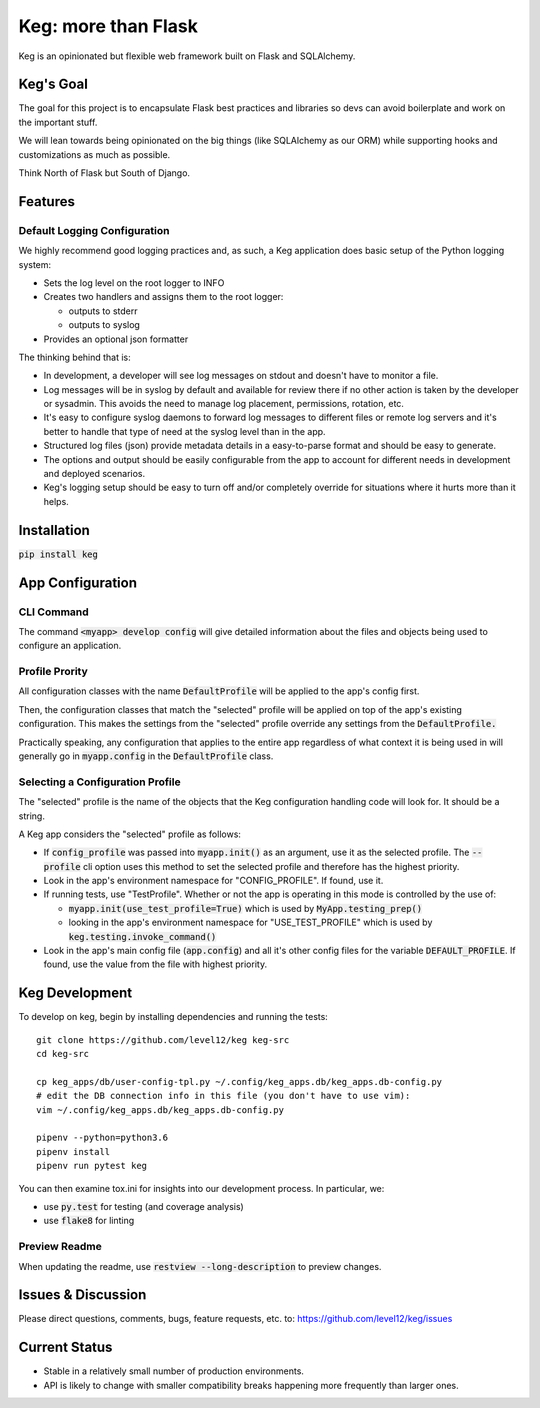 .. default-role:: code

Keg: more than Flask
####################

.. image:: https://codecov.io/github/level12/keg/coverage.svg?branch=master
    :target: https://codecov.io/github/level12/keg?branch=master

.. image:: https://img.shields.io/pypi/v/Keg.svg
    :target: https://img.shields.io/pypi/v/Keg.svg

.. image:: https://img.shields.io/pypi/l/keg.svg
    :target: https://img.shields.io/pypi/l/keg.svg

.. image:: https://img.shields.io/pypi/pyversions/keg.svg
    :target: https://img.shields.io/pypi/pyversions/keg.svg

.. image:: https://img.shields.io/pypi/status/Keg.svg
    :target: https://img.shields.io/pypi/status/Keg.svg

.. image:: https://ci.appveyor.com/api/projects/status/wm35hheykxs8851r
    :alt: AppVeyor Build
    :target: https://ci.appveyor.com/project/level12/keg-6gnlh

Keg is an opinionated but flexible web framework built on Flask and SQLAlchemy.


Keg's Goal
==========

The goal for this project is to encapsulate Flask best practices and libraries so devs can avoid
boilerplate and work on the important stuff.

We will lean towards being opinionated on the big things (like SQLAlchemy as our ORM) while
supporting hooks and customizations as much as possible.

Think North of Flask but South of Django.

Features
========

Default Logging Configuration
-----------------------------

We highly recommend good logging practices and, as such, a Keg application does basic setup of the
Python logging system:

- Sets the log level on the root logger to INFO
- Creates two handlers and assigns them to the root logger:

  - outputs to stderr
  - outputs to syslog

- Provides an optional json formatter

The thinking behind that is:

- In development, a developer will see log messages on stdout and doesn't have to monitor a file.
- Log messages will be in syslog by default and available for review there if no other action is
  taken by the developer or sysadmin.  This avoids the need to manage log placement, permissions,
  rotation, etc.
- It's easy to configure syslog daemons to forward log messages to different files or remote log
  servers and it's better to handle that type of need at the syslog level than in the app.
- Structured log files (json) provide metadata details in a easy-to-parse format and should be
  easy to generate.
- The options and output should be easily configurable from the app to account for different needs
  in development and deployed scenarios.
- Keg's logging setup should be easy to turn off and/or completely override for situations where it
  hurts more than it helps.

Installation
============

`pip install keg`


App Configuration
=================

CLI Command
-----------

The command `<myapp> develop config` will give detailed information about the files and objects
being used to configure an application.

Profile Prority
---------------

All configuration classes with the name `DefaultProfile` will be applied to the app's config
first.

Then, the configuration classes that match the "selected" profile will be applied on top of the
app's existing configuration. This makes the settings from the "selected" profile override any
settings from the `DefaultProfile.`

Practically speaking, any configuration that applies to the entire app regardless of what context
it is being used in will generally go in `myapp.config` in the `DefaultProfile` class.

Selecting a Configuration Profile
---------------------------------

The "selected" profile is the name of the objects that the Keg configuration handling code will
look for.  It should be a string.

A Keg app considers the "selected" profile as follows:

* If `config_profile` was passed into `myapp.init()` as an argument, use it as the
  selected profile.  The `--profile` cli option uses this method to set the selected profile and
  therefore has the highest priority.
* Look in the app's environment namespace for "CONFIG_PROFILE".  If found, use it.
* If running tests, use "TestProfile".  Whether or not the app is operating in this mode is
  controlled by the use of:

  - `myapp.init(use_test_profile=True)` which is used by `MyApp.testing_prep()`
  - looking in the app's environment namespace for "USE_TEST_PROFILE" which is used by
    `keg.testing.invoke_command()`

* Look in the app's main config file (`app.config`) and all it's other
  config files for the variable `DEFAULT_PROFILE`.  If found, use the value from the file with
  highest priority.


Keg Development
===============

To develop on keg, begin by installing dependencies and running the tests::

    git clone https://github.com/level12/keg keg-src
    cd keg-src

    cp keg_apps/db/user-config-tpl.py ~/.config/keg_apps.db/keg_apps.db-config.py
    # edit the DB connection info in this file (you don't have to use vim):
    vim ~/.config/keg_apps.db/keg_apps.db-config.py

    pipenv --python=python3.6
    pipenv install
    pipenv run pytest keg

You can then examine tox.ini for insights into our development process.  In particular, we:

* use `py.test` for testing (and coverage analysis)
* use `flake8` for linting

Preview Readme
--------------

When updating the readme, use `restview --long-description` to preview changes.


Issues & Discussion
====================

Please direct questions, comments, bugs, feature requests, etc. to:
https://github.com/level12/keg/issues

Current Status
==============

* Stable in a relatively small number of production environments.
* API is likely to change with smaller compatibility breaks happening more frequently than larger ones.


